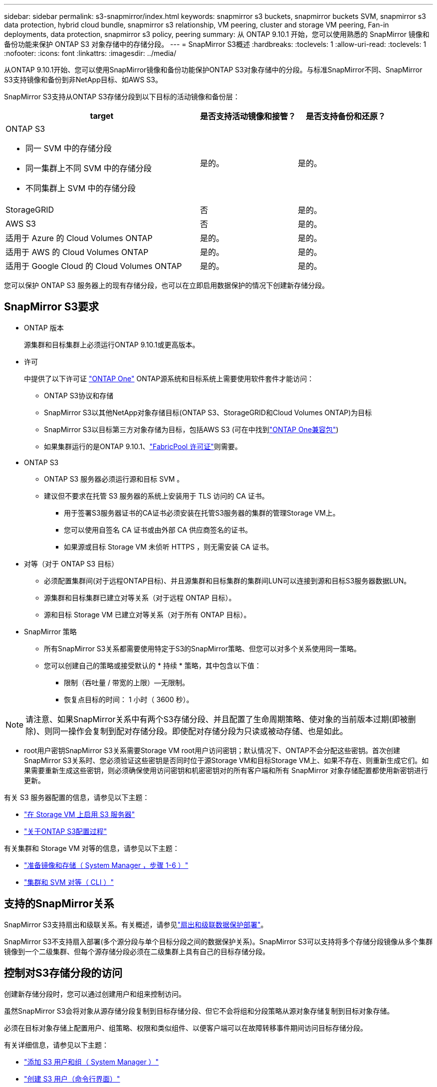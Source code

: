 ---
sidebar: sidebar 
permalink: s3-snapmirror/index.html 
keywords: snapmirror s3 buckets, snapmirror buckets SVM, snapmirror s3 data protection, hybrid cloud bundle, snapmirror s3 relationship, VM peering, cluster and storage VM peering, Fan-in deployments, data protection, snapmirror s3 policy, peering 
summary: 从 ONTAP 9.10.1 开始，您可以使用熟悉的 SnapMirror 镜像和备份功能来保护 ONTAP S3 对象存储中的存储分段。 
---
= SnapMirror S3概述
:hardbreaks:
:toclevels: 1
:allow-uri-read: 
:toclevels: 1
:nofooter: 
:icons: font
:linkattrs: 
:imagesdir: ../media/


[role="lead"]
从ONTAP 9.10.1开始、您可以使用SnapMirror镜像和备份功能保护ONTAP S3对象存储中的分段。与标准SnapMirror不同、SnapMirror S3支持镜像和备份到非NetApp目标、如AWS S3。

SnapMirror S3支持从ONTAP S3存储分段到以下目标的活动镜像和备份层：

[cols="50,25,25"]
|===
| target | 是否支持活动镜像和接管？ | 是否支持备份和还原？ 


 a| 
ONTAP S3

* 同一 SVM 中的存储分段
* 同一集群上不同 SVM 中的存储分段
* 不同集群上 SVM 中的存储分段

| 是的。 | 是的。 


| StorageGRID | 否 | 是的。 


| AWS S3 | 否 | 是的。 


| 适用于 Azure 的 Cloud Volumes ONTAP | 是的。 | 是的。 


| 适用于 AWS 的 Cloud Volumes ONTAP | 是的。 | 是的。 


| 适用于 Google Cloud 的 Cloud Volumes ONTAP | 是的。 | 是的。 
|===
您可以保护 ONTAP S3 服务器上的现有存储分段，也可以在立即启用数据保护的情况下创建新存储分段。



== SnapMirror S3要求

* ONTAP 版本
+
源集群和目标集群上必须运行ONTAP 9.10.1或更高版本。

* 许可
+
中提供了以下许可证 link:../system-admin/manage-licenses-concept.html["ONTAP One"] ONTAP源系统和目标系统上需要使用软件套件才能访问：

+
** ONTAP S3协议和存储
** SnapMirror S3以其他NetApp对象存储目标(ONTAP S3、StorageGRID和Cloud Volumes ONTAP)为目标
** SnapMirror S3以目标第三方对象存储为目标，包括AWS S3 (可在中找到link:../data-protection/install-snapmirror-cloud-license-task.html["ONTAP One兼容包"])
** 如果集群运行的是ONTAP 9.10.1、link:../fabricpool/install-license-aws-azure-ibm-task.html["FabricPool 许可证"]则需要。


* ONTAP S3
+
** ONTAP S3 服务器必须运行源和目标 SVM 。
** 建议但不要求在托管 S3 服务器的系统上安装用于 TLS 访问的 CA 证书。
+
*** 用于签署S3服务器证书的CA证书必须安装在托管S3服务器的集群的管理Storage VM上。
*** 您可以使用自签名 CA 证书或由外部 CA 供应商签名的证书。
*** 如果源或目标 Storage VM 未侦听 HTTPS ，则无需安装 CA 证书。




* 对等（对于 ONTAP S3 目标）
+
** 必须配置集群间(对于远程ONTAP目标)、并且源集群和目标集群的集群间LUN可以连接到源和目标S3服务器数据LUN。
** 源集群和目标集群已建立对等关系（对于远程 ONTAP 目标）。
** 源和目标 Storage VM 已建立对等关系（对于所有 ONTAP 目标）。


* SnapMirror 策略
+
** 所有SnapMirror S3关系都需要使用特定于S3的SnapMirror策略、但您可以对多个关系使用同一策略。
** 您可以创建自己的策略或接受默认的 * 持续 * 策略，其中包含以下值：
+
*** 限制（吞吐量 / 带宽的上限）—无限制。
*** 恢复点目标的时间： 1 小时（ 3600 秒）。







NOTE: 请注意、如果SnapMirror关系中有两个S3存储分段、并且配置了生命周期策略、使对象的当前版本过期(即被删除)、则同一操作会复制到配对存储分段。即使配对存储分段为只读或被动存储、也是如此。

* root用户密钥SnapMirror S3关系需要Storage VM root用户访问密钥；默认情况下、ONTAP不会分配这些密钥。首次创建SnapMirror S3关系时、您必须验证这些密钥是否同时位于源Storage VM和目标Storage VM上、如果不存在、则重新生成它们。如果需要重新生成这些密钥，则必须确保使用访问密钥和机密密钥对的所有客户端和所有 SnapMirror 对象存储配置都使用新密钥进行更新。


有关 S3 服务器配置的信息，请参见以下主题：

* link:../task_object_provision_enable_s3_server.html["在 Storage VM 上启用 S3 服务器"]
* link:../s3-config/index.html["关于ONTAP S3配置过程"]


有关集群和 Storage VM 对等的信息，请参见以下主题：

* link:../task_dp_prepare_mirror.html["准备镜像和存储（ System Manager ，步骤 1-6 ）"]
* link:../peering/index.html["集群和 SVM 对等（ CLI ）"]




== 支持的SnapMirror关系

SnapMirror S3支持扇出和级联关系。有关概述，请参见link:../data-protection/supported-deployment-config-concept.html["扇出和级联数据保护部署"]。

SnapMirror S3不支持扇入部署(多个源分段与单个目标分段之间的数据保护关系)。SnapMirror S3可以支持将多个存储分段镜像从多个集群镜像到一个二级集群、但每个源存储分段必须在二级集群上具有自己的目标存储分段。



== 控制对S3存储分段的访问

创建新存储分段时，您可以通过创建用户和组来控制访问。

虽然SnapMirror S3会将对象从源存储分段复制到目标存储分段、但它不会将组和分段策略从源对象存储复制到目标对象存储。

必须在目标对象存储上配置用户、组策略、权限和类似组件、以便客户端可以在故障转移事件期间访问目标存储分段。

有关详细信息，请参见以下主题：

* link:../task_object_provision_add_s3_users_groups.html["添加 S3 用户和组（ System Manager ）"]
* link:../s3-config/create-s3-user-task.html["创建 S3 用户（命令行界面）"]
* link:../s3-config/create-modify-groups-task.html["创建或修改 S3 组（命令行界面）"]




== 在SnapMirror S3中使用S3对象锁定和版本控制

您可以对启用了对象锁定和版本控制的ONTAP分段使用SnapMirror S3、但需要注意以下几点：

* 要在启用对象锁定的情况下复制源分段、目标分段还必须启用对象锁定。此外、源和目标都必须启用版本控制。这样可以避免在两个存储分段具有不同的默认保留策略时将删除操作镜像到目标存储分段时出现问题。
* S3 SnapMirror不会复制对象的历史版本。仅复制对象的当前版本。


当对象锁定对象镜像到目标存储分段时、它们会保留其原始保留时间。如果复制了未锁定的对象、它们将采用目标存储分段的默认保留期限。例如：

* 分段A的默认保留期限为30天、分段B的默认保留期限为60天。从存储分段A复制到存储分段B的对象将保持其30天的保留期限、即使该保留期限小于存储分段B的默认保留期限
* 分段A没有默认保留期限、分段B的默认保留期限为60天。当解除锁定的对象从存储分段A复制到存储分段B时、它们将采用60天的保留期限。如果在存储分段A中手动锁定对象、则在复制到存储分段B时、该对象将保持其原始保留期限
* 分段A的默认保留期限为30天、分段B的默认保留期限为无。从存储分段A复制到存储分段B的对象将保持30天的保留期限。

